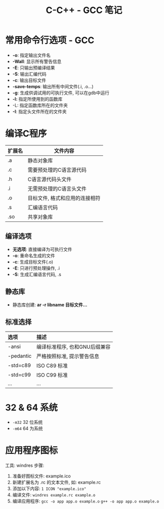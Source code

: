 #+TITLE:      C-C++ - GCC 笔记

* 目录                                                    :TOC_4_gh:noexport:
- [[#常用命令行选项---gcc][常用命令行选项 - GCC]]
- [[#编译c程序][编译C程序]]
  - [[#编译选项][编译选项]]
  - [[#静态库][静态库]]
  - [[#标准选择][标准选择]]
- [[#32--64-系统][32 & 64 系统]]
- [[#应用程序图标][应用程序图标]]

* 常用命令行选项 - GCC
  + *-o*: 指定输出文件名
  + *-Wall*: 显示所有警告信息
  + *-E*: 只输出预编译结果
  + *-S*: 输出汇编代码
  + *-c*: 输出目标文件
  + *-save-temps*: 输出所有中间文件(.i, .o...)
  + *-g*: 生成供调试用的可执行文件, 可以在gdb中运行
  + *-l:* 指定所使用到的函数库
  + -L: 指定函数库所在的文件夹
  + *-I*: 指定头文件所在的文件夹

* 编译C程序
  #+CAPTIONS: 文件扩展名
  |--------+--------------------------------|
  | 扩展名 | 文件内容                       |
  |--------+--------------------------------|
  | .a     | 静态对象库                     |
  | .c     | 需要预处理的C语言源代码        |
  | .h     | C语言源代码头文件              |
  | .i     | 无需预处理的C语言头文件        |
  | .o     | 目标文件, 格式和应用的连接相符 |
  | .s     | 汇编语言代码                   |
  | .so    | 共享对象库                     |
  |--------+--------------------------------|

** 编译选项
   + *无选项*: 直接编译为可执行文件
   + *-o*: 重命名生成的文件
   + *-c*: 生成目标文件(.o)
   + *-E*: 只进行预处理操作, .i
   + *-S*: 生成汇编语言代码, .s

** 静态库
   + 静态库创建: *ar -r libname 目标文件...*

** 标准选择
   #+CAPTIONS: 编译标准
   | 选项      | 描述                          |
   |-----------+-------------------------------|
   | <l>       | <l>                           |
   |-----------+-------------------------------|
   | -ansi     | 编译标准程序, 也和GNU后缀兼容 |
   | -pedantic | 严格按照标准, 提示警告信息    |
   | -std=c89  | ISO C89 标准                  |
   | -std=c99  | ISO C99 标准                  |
   | ...       | ...                           |

* 32 & 64 系统
  + ~-m32~ 32 位系统
  + ~-m64~ 64 为系统

* 应用程序图标
  工具: windres
  步骤:
  1. 准备好图标文件: example.ico
  2. 新建扩展名为 .rc 的文本文件, 如: example.rc
  3. 添加以下内容: ~1 ICON "example.ico"~
  4. 编译文件: ~windres example.rc example.o~
  5. 编译应用程序:
     ~gcc -o app app.o example.o~
     ~g++ -o app app.o example.o~

